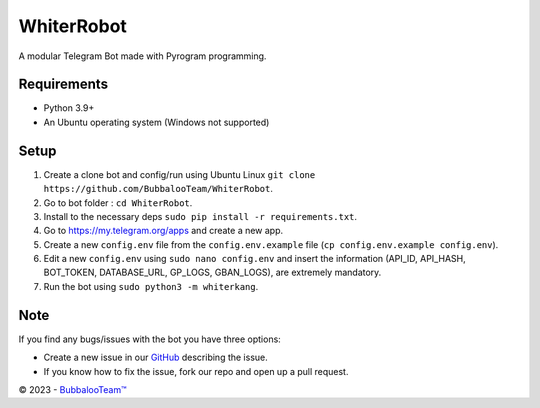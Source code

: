 .. raw:: html

  <img src="https://telegra.ph/file/a119a83ce461018d53ccb.png" width="150" align="right">

WhiterRobot
=========

|License| |Codacy| |Black| |Telegram Channel|

A modular Telegram Bot made with Pyrogram programming.


Requirements
------------
- Python 3.9+
- An Ubuntu operating system (Windows not supported)


Setup
-----
1. Create a clone bot and config/run using Ubuntu Linux ``git clone https://github.com/BubbalooTeam/WhiterRobot``.
2. Go to bot folder : ``cd WhiterRobot``.
3. Install to the necessary deps ``sudo pip install -r requirements.txt``.
4. Go to https://my.telegram.org/apps and create a new app.
5. Create a new ``config.env`` file from the ``config.env.example`` file (``cp config.env.example config.env``).
6. Edit a new ``config.env`` using ``sudo nano config.env`` and insert the information (API_ID, API_HASH, BOT_TOKEN, DATABASE_URL, GP_LOGS, GBAN_LOGS), are extremely mandatory.
7. Run the bot using ``sudo python3 -m whiterkang``.


Note
----
If you find any bugs/issues with the bot you have three options:

- Create a new issue in our `GitHub <https://github.com/BubbalooTeam/WhiterRobot>`__ describing the issue.
- If you know how to fix the issue, fork our repo and open up a pull request.

© 2023 - `BubbalooTeam™ <https://github.com/BubbalooTeam>`__

.. Badges
.. |Black| image:: https://img.shields.io/badge/code%20style-black-000000.svg
   :target: https://github.com/psf/black
.. |Codacy| image:: https://app.codacy.com/project/badge/Grade/7e9bffc2c3a140cf9f1e5d3c4aea0c2f
   :target: https://www.codacy.com/gh/BubbalooTeam/WhiterRobot/dashboard
.. |License| image:: https://img.shields.io/github/license/BubbalooTeam/WhiterRobot
.. |Telegram Channel| image:: https://img.shields.io/badge/Telegram-Channel-33A8E3
   :target: https://t.me/WhiterKangNews
